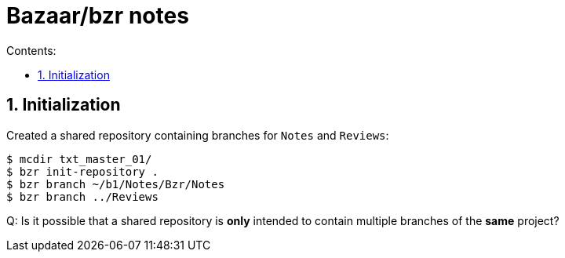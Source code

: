 = Bazaar/bzr notes
:toc:
:sectnums:
:toclevels: 4
:toc-title: Contents:


== Initialization

Created a shared repository containing branches for `Notes` and
`Reviews`:

----------
$ mcdir txt_master_01/
$ bzr init-repository .
$ bzr branch ~/b1/Notes/Bzr/Notes
$ bzr branch ../Reviews
----------

Q: Is it possible that a shared repository is *only* intended to
contain multiple branches of the *same* project?


// vim:ft=asciidoc:
